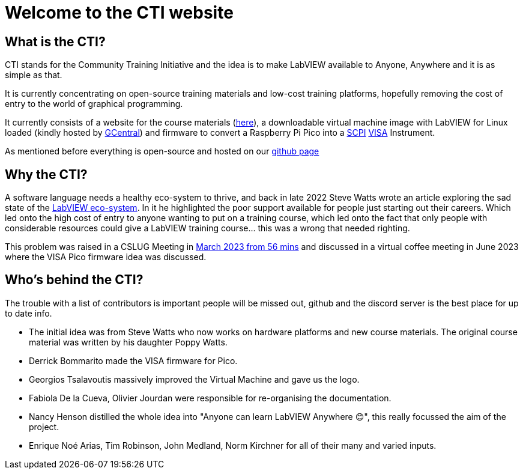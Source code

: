 = Welcome to the CTI website 
:navtitle: Home
:description: Home of the CTI website.
:page-role: home

[.panel]
--
[discrete]
== What is the CTI?

CTI stands for the Community Training Initiative and the idea is to make LabVIEW available to Anyone, Anywhere and it is as simple as that.

It is currently concentrating on open-source training materials and low-cost training platforms, hopefully removing the cost of entry to the world of graphical programming.

It currently consists of a website for the course materials (https://labviewcommunitytraining.github.io/www/en/set-up.html[here]), a downloadable virtual machine image with LabVIEW for Linux loaded (kindly hosted by https://gcentral.org/cti/[GCentral]) and firmware to convert a Raspberry Pi Pico into a https://en.wikipedia.org/wiki/SCPI[SCPI] https://en.wikipedia.org/wiki/VISA[VISA] Instrument.

As mentioned before everything is open-source and hosted on our https://github.com/LabVIEWCommunityTraining[github page]
--

== Why the CTI?

A software language needs a healthy eco-system to thrive, and back in late 2022 Steve Watts wrote an article exploring the sad state of the https://forums.ni.com/t5/Random-Ramblings-on-LabVIEW/The-LabVIEW-Eco-system/ba-p/4268997[LabVIEW eco-system].
In it he highlighted the poor support available for people just starting out their careers. Which led onto the high cost of entry to anyone wanting to put on a training course, which led onto the fact that only people with considerable resources could give a LabVIEW training course... this was a wrong that needed righting.

This problem was raised in a CSLUG Meeting in https://www.youtube.com/watch?v=TbfEZv_zTSw[March 2023 from 56 mins] and discussed in a virtual coffee meeting in June 2023 where the VISA Pico firmware idea was discussed.

[.panel]
--
[discrete]
== Who's behind the CTI?
The trouble with a list of contributors is important people will be missed out, github and the discord server is the best place for up to date info.

* The initial idea was from Steve Watts who now works on hardware platforms and new course materials. The original course material was written by his daughter Poppy Watts.
* Derrick Bommarito made the VISA firmware for Pico.
* Georgios Tsalavoutis massively improved the Virtual Machine and gave us the logo.
* Fabiola De la Cueva, Olivier Jourdan were responsible for re-organising the documentation.
* Nancy Henson distilled the whole idea into "Anyone can learn LabVIEW Anywhere 😊", this really focussed the aim of the project.
* Enrique Noé Arias, Tim Robinson, John Medland, Norm Kirchner for all of their many and varied inputs.
--
